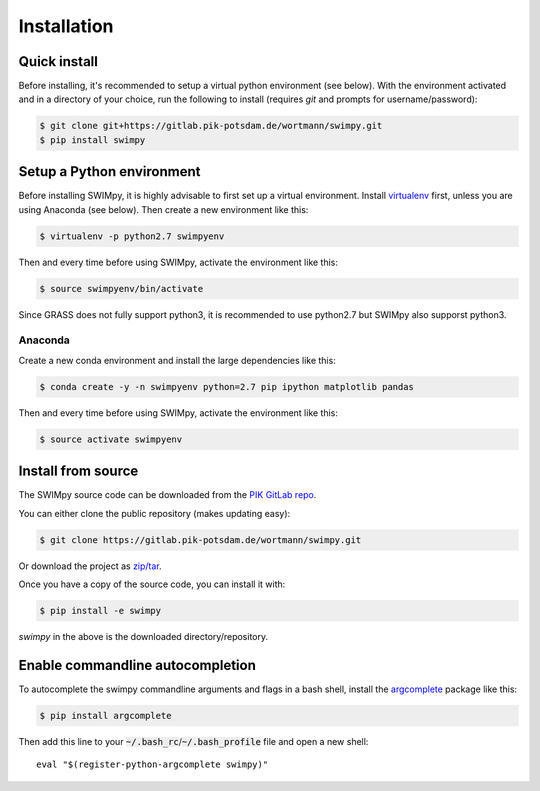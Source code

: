 .. highlight:: shell

============
Installation
============

Quick install
-------------

Before installing, it's recommended to setup a virtual python environment
(see below). With the environment activated and in a directory of your choice,
run the following to install (requires *git* and prompts for username/password):

.. code-block:: console

    $ git clone git+https://gitlab.pik-potsdam.de/wortmann/swimpy.git
    $ pip install swimpy


Setup a Python environment
--------------------------

Before installing SWIMpy, it is highly advisable to first set up a virtual
environment. Install `virtualenv`_ first, unless you are using Anaconda (see below).
Then create a new environment like this:

.. code-block:: console

    $ virtualenv -p python2.7 swimpyenv

Then and every time before using SWIMpy, activate the environment like this:

.. code-block:: console

    $ source swimpyenv/bin/activate

Since GRASS does not fully support python3, it is recommended to use python2.7
but SWIMpy also supporst python3.


Anaconda
^^^^^^^^

Create a new conda environment and install the large dependencies like this:

.. code-block:: console

    $ conda create -y -n swimpyenv python=2.7 pip ipython matplotlib pandas

Then and every time before using SWIMpy, activate the environment like this:

.. code-block:: console

    $ source activate swimpyenv


.. _virtualenv: https://virtualenv.pypa.io/en/stable/installation/


Install from source
-------------------

The SWIMpy source code can be downloaded from the `PIK GitLab repo`_.

You can either clone the public repository (makes updating easy):

.. code-block:: console

    $ git clone https://gitlab.pik-potsdam.de/wortmann/swimpy.git

Or download the project as `zip/tar`_.

Once you have a copy of the source code, you can install it with:

.. code-block:: console

    $ pip install -e swimpy


`swimpy` in the above is the downloaded directory/repository.

.. _PIK GitLab repo: https://gitlab.pik-potsdam.de/wortmann/swimpy
.. _zip/tar: https://gitlab.pik-potsdam.de/wortmann/swimpy/repository/archive.zip?ref=master


Enable commandline autocompletion
---------------------------------

To autocomplete the swimpy commandline arguments and flags in a bash shell,
install the `argcomplete`_ package like this:

.. code-block:: console

    $ pip install argcomplete

Then add this line to your :code:`~/.bash_rc`/:code:`~/.bash_profile` file and open a new
shell::

    eval "$(register-python-argcomplete swimpy)"


.. _argcomplete: http://argcomplete.readthedocs.io
